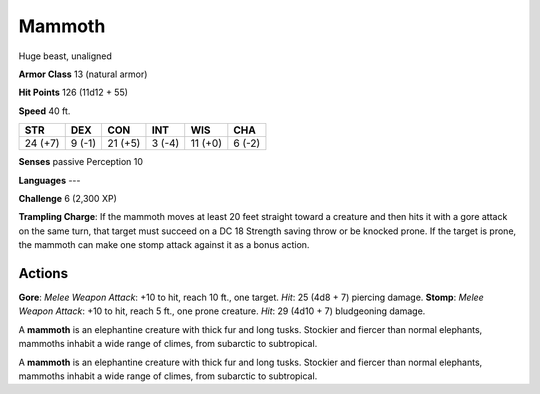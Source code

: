 
.. _srd:mammoth:

Mammoth
-------

Huge beast, unaligned

**Armor Class** 13 (natural armor)

**Hit Points** 126 (11d12 + 55)

**Speed** 40 ft.

+-----------+----------+-----------+----------+-----------+----------+
| STR       | DEX      | CON       | INT      | WIS       | CHA      |
+===========+==========+===========+==========+===========+==========+
| 24 (+7)   | 9 (-1)   | 21 (+5)   | 3 (-4)   | 11 (+0)   | 6 (-2)   |
+-----------+----------+-----------+----------+-----------+----------+

**Senses** passive Perception 10

**Languages** ---

**Challenge** 6 (2,300 XP)

**Trampling Charge**: If the mammoth moves at least 20 feet straight
toward a creature and then hits it with a gore attack on the same turn,
that target must succeed on a DC 18 Strength saving throw or be knocked
prone. If the target is prone, the mammoth can make one stomp attack
against it as a bonus action.

Actions
~~~~~~~~~~~~~~~~~~~~~~~~~~~~~~~~~

**Gore**: *Melee Weapon Attack*: +10 to hit, reach 10 ft., one target.
*Hit*: 25 (4d8 + 7) piercing damage. **Stomp**: *Melee Weapon Attack*:
+10 to hit, reach 5 ft., one prone creature. *Hit*: 29 (4d10 + 7)
bludgeoning damage.

A **mammoth** is an elephantine creature with thick fur and long tusks.
Stockier and fiercer than normal elephants, mammoths inhabit a wide
range of climes, from subarctic to subtropical.

A **mammoth** is an elephantine creature with thick fur and long tusks.
Stockier and fiercer than normal elephants, mammoths inhabit a wide
range of climes, from subarctic to subtropical.

